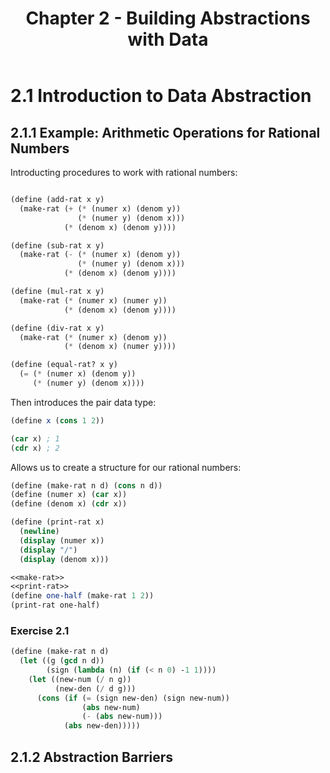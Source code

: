 #+TITLE: Chapter 2 - Building Abstractions with Data

* 2.1 Introduction to Data Abstraction
** 2.1.1 Example: Arithmetic Operations for Rational Numbers
Introducting procedures to work with rational numbers:

#+name: rat-operations
#+begin_src scheme

(define (add-rat x y)
  (make-rat (+ (* (numer x) (denom y))
               (* (numer y) (denom x)))
            (* (denom x) (denom y))))

(define (sub-rat x y)
  (make-rat (- (* (numer x) (denom y))
               (* (numer y) (denom x)))
            (* (denom x) (denom y))))

(define (mul-rat x y)
  (make-rat (* (numer x) (numer y))
            (* (denom x) (denom y))))

(define (div-rat x y)
  (make-rat (* (numer x) (denom y))
            (* (denom x) (numer y))))

(define (equal-rat? x y)
  (= (* (numer x) (denom y))
     (* (numer y) (denom x))))
#+end_src

Then introduces the pair data type:
#+begin_src scheme
(define x (cons 1 2))

(car x) ; 1
(cdr x) ; 2
#+end_src

Allows us to create a structure for our rational numbers:
#+name: make-rat
#+begin_src scheme
(define (make-rat n d) (cons n d))
(define (numer x) (car x))
(define (denom x) (cdr x))
#+end_src

#+name: print-rat
#+begin_src scheme
(define (print-rat x)
  (newline)
  (display (numer x))
  (display "/")
  (display (denom x)))
#+end_src

#+begin_src scheme :results output :noweb yes
<<make-rat>>
<<print-rat>>
(define one-half (make-rat 1 2))
(print-rat one-half)
#+end_src

#+RESULTS:
:
: 1/2

*** Exercise 2.1

#+name: better-make-rat
#+begin_src scheme
(define (make-rat n d)
  (let ((g (gcd n d))
        (sign (lambda (n) (if (< n 0) -1 1))))
    (let ((new-num (/ n g))
          (new-den (/ d g)))
      (cons (if (= (sign new-den) (sign new-num))
                (abs new-num)
                (- (abs new-num)))
            (abs new-den)))))
#+end_src

** 2.1.2 Abstraction Barriers

